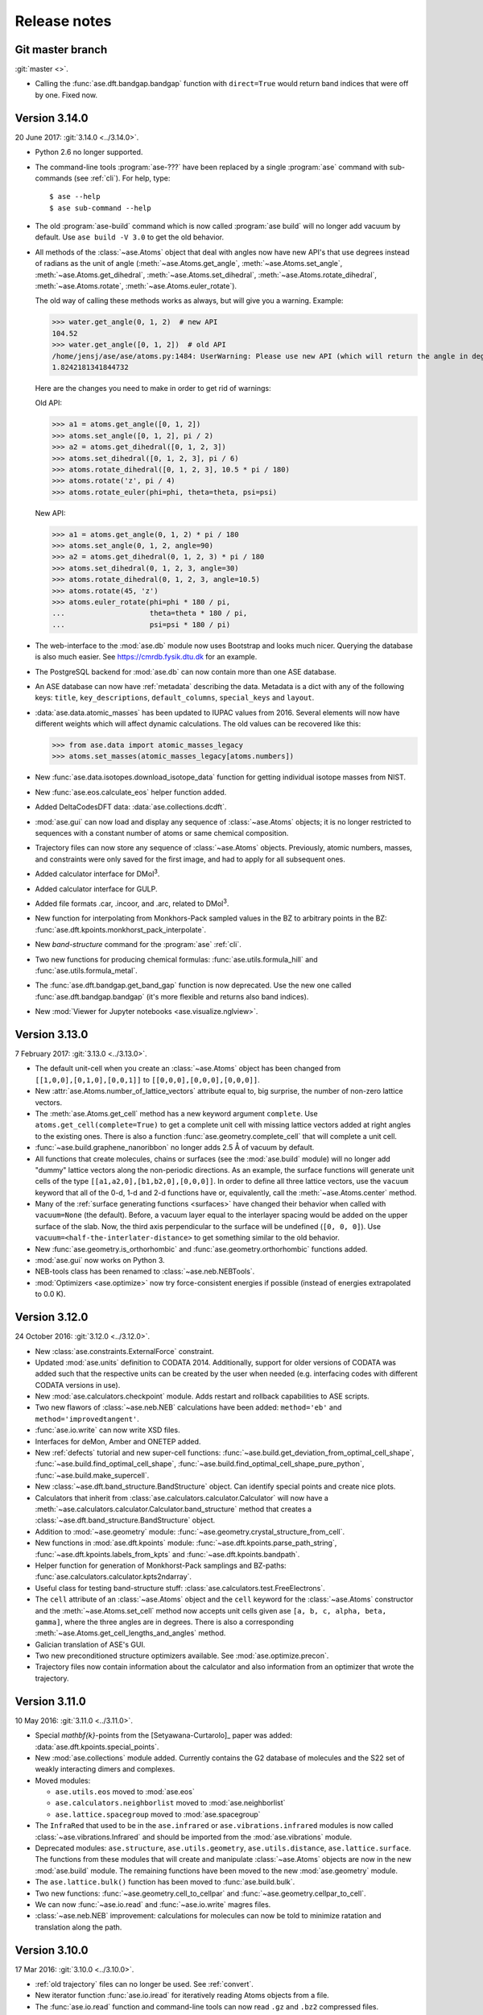 .. _releasenotes:

=============
Release notes
=============


Git master branch
=================

:git:`master <>`.

* Calling the :func:`ase.dft.bandgap.bandgap` function with ``direct=True``
  would return band indices that were off by one.  Fixed now.


Version 3.14.0
==============

20 June 2017: :git:`3.14.0 <../3.14.0>`.

* Python 2.6 no longer supported.

* The command-line tools :program:`ase-???` have been replaced by a
  single :program:`ase` command with sub-commands (see :ref:`cli`).
  For help, type::

      $ ase --help
      $ ase sub-command --help

* The old :program:`ase-build` command which is now called
  :program:`ase build` will no longer add vacuum by default.  Use
  ``ase build -V 3.0`` to get the old behavior.

* All methods of the :class:`~ase.Atoms` object that deal with angles now
  have new API's that use degrees instead of radians as the unit of angle
  (:meth:`~ase.Atoms.get_angle`, :meth:`~ase.Atoms.set_angle`,
  :meth:`~ase.Atoms.get_dihedral`, :meth:`~ase.Atoms.set_dihedral`,
  :meth:`~ase.Atoms.rotate_dihedral`, :meth:`~ase.Atoms.rotate`,
  :meth:`~ase.Atoms.euler_rotate`).

  The old way of calling these methods works as always, but will give
  you a warning.  Example:

  >>> water.get_angle(0, 1, 2)  # new API
  104.52
  >>> water.get_angle([0, 1, 2])  # old API
  /home/jensj/ase/ase/atoms.py:1484: UserWarning: Please use new API (which will return the angle in degrees): atoms_obj.get_angle(a1,a2,a3)*pi/180 instead of atoms_obj.get_angle([a1,a2,a3])
  1.8242181341844732

  Here are the changes you need to make in order to get rid of warnings:

  Old API:

  >>> a1 = atoms.get_angle([0, 1, 2])
  >>> atoms.set_angle([0, 1, 2], pi / 2)
  >>> a2 = atoms.get_dihedral([0, 1, 2, 3])
  >>> atoms.set_dihedral([0, 1, 2, 3], pi / 6)
  >>> atoms.rotate_dihedral([0, 1, 2, 3], 10.5 * pi / 180)
  >>> atoms.rotate('z', pi / 4)
  >>> atoms.rotate_euler(phi=phi, theta=theta, psi=psi)

  New API:

  >>> a1 = atoms.get_angle(0, 1, 2) * pi / 180
  >>> atoms.set_angle(0, 1, 2, angle=90)
  >>> a2 = atoms.get_dihedral(0, 1, 2, 3) * pi / 180
  >>> atoms.set_dihedral(0, 1, 2, 3, angle=30)
  >>> atoms.rotate_dihedral(0, 1, 2, 3, angle=10.5)
  >>> atoms.rotate(45, 'z')
  >>> atoms.euler_rotate(phi=phi * 180 / pi,
  ...                    theta=theta * 180 / pi,
  ...                    psi=psi * 180 / pi)

* The web-interface to the :mod:`ase.db` module now uses Bootstrap and looks
  much nicer.  Querying the database is also much easier.  See
  https://cmrdb.fysik.dtu.dk for an example.

* The PostgreSQL backend for :mod:`ase.db` can now contain more than one ASE
  database.

* An ASE database can now have :ref:`metadata` describing the data.
  Metadata is a dict with any of the following keys: ``title``,
  ``key_descriptions``, ``default_columns``, ``special_keys`` and
  ``layout``.

* :data:`ase.data.atomic_masses` has been updated to IUPAC values from
  2016. Several elements will now have different weights which will affect
  dynamic calculations. The old values can be recovered like this:

  >>> from ase.data import atomic_masses_legacy
  >>> atoms.set_masses(atomic_masses_legacy[atoms.numbers])

* New :func:`ase.data.isotopes.download_isotope_data` function for getting
  individual isotope masses from NIST.

* New :func:`ase.eos.calculate_eos` helper function added.

* Added DeltaCodesDFT data: :data:`ase.collections.dcdft`.

* :mod:`ase.gui` can now load and display any sequence of :class:`~ase.Atoms`
  objects; it is no longer restricted to sequences with a constant number
  of atoms or same chemical composition.

* Trajectory files can now store any sequence of :class:`~ase.Atoms`
  objects.  Previously, atomic numbers, masses, and constraints were
  only saved for the first image, and had to apply for all subsequent ones.

* Added calculator interface for DMol\ :sup:`3`.

* Added calculator interface for GULP.

* Added file formats .car, .incoor, and .arc, related to DMol\ :sup:`3`.

* New function for interpolating from Monkhors-Pack sampled values in the BZ
  to arbitrary points in the BZ:
  :func:`ase.dft.kpoints.monkhorst_pack_interpolate`.

* New *band-structure* command for the :program:`ase` :ref:`cli`.

* Two new functions for producing chemical formulas:
  :func:`ase.utils.formula_hill` and :func:`ase.utils.formula_metal`.

* The :func:`ase.dft.bandgap.get_band_gap` function is now deprecated.  Use
  the new one called :func:`ase.dft.bandgap.bandgap` (it's more flexible and
  returns also band indices).

* New :mod:`Viewer for Jupyter notebooks <ase.visualize.nglview>`.


Version 3.13.0
==============

7 February 2017: :git:`3.13.0 <../3.13.0>`.

* The default unit-cell when you create an :class:`~ase.Atoms` object has
  been changed from ``[[1,0,0],[0,1,0],[0,0,1]]`` to
  ``[[0,0,0],[0,0,0],[0,0,0]]``.

* New :attr:`ase.Atoms.number_of_lattice_vectors` attribute equal to,
  big surprise, the number of non-zero lattice vectors.

* The :meth:`ase.Atoms.get_cell` method has a new keyword argument
  ``complete``.  Use ``atoms.get_cell(complete=True)`` to get a complete
  unit cell with missing lattice vectors added at right angles to the
  existing ones.  There is also a function :func:`ase.geometry.complete_cell`
  that will complete a unit cell.

* :func:`~ase.build.graphene_nanoribbon` no longer adds 2.5 Å of vacuum by
  default.

* All functions that create molecules, chains or surfaces
  (see the :mod:`ase.build` module) will no longer add "dummy" lattice
  vectors along the non-periodic directions.  As an example, the surface
  functions will generate unit cells of the type
  ``[[a1,a2,0],[b1,b2,0],[0,0,0]]``.  In order to define all three lattice
  vectors, use the ``vacuum`` keyword that all
  of the 0-d, 1-d and 2-d functions have or, equivalently, call the
  :meth:`~ase.Atoms.center` method.

* Many of the :ref:`surface generating functions <surfaces>` have changed
  their behavior when called with ``vacuum=None`` (the default).  Before, a
  vacuum layer equal to the interlayer spacing would be added on the upper
  surface of the slab. Now, the third axis perpendicular to the surface will be
  undefined (``[0, 0, 0]``).  Use ``vacuum=<half-the-interlater-distance>`` to
  get something similar to the old behavior.

* New :func:`ase.geometry.is_orthorhombic` and
  :func:`ase.geometry.orthorhombic` functions added.

* :mod:`ase.gui` now works on Python 3.

* NEB-tools class has been renamed to :class:`~ase.neb.NEBTools`.

* :mod:`Optimizers <ase.optimize>` now try force-consistent energies if
  possible (instead of energies extrapolated to 0.0 K).


Version 3.12.0
==============

24 October 2016: :git:`3.12.0 <../3.12.0>`.

* New :class:`ase.constraints.ExternalForce` constraint.

* Updated :mod:`ase.units` definition to CODATA 2014. Additionally, support
  for older versions of CODATA was added such that the respective units can
  be created by the user when needed (e.g. interfacing codes with different
  CODATA versions in use).

* New :mod:`ase.calculators.checkpoint` module.  Adds restart and rollback
  capabilities to ASE scripts.

* Two new flawors of :class:`~ase.neb.NEB` calculations have been added:
  ``method='eb'`` and ``method='improvedtangent'``.

* :func:`ase.io.write` can now write XSD files.

* Interfaces for deMon, Amber and ONETEP added.

* New :ref:`defects` tutorial and new super-cell functions:
  :func:`~ase.build.get_deviation_from_optimal_cell_shape`,
  :func:`~ase.build.find_optimal_cell_shape`,
  :func:`~ase.build.find_optimal_cell_shape_pure_python`,
  :func:`~ase.build.make_supercell`.

* New :class:`~ase.dft.band_structure.BandStructure` object.  Can identify
  special points and create nice plots.

* Calculators that inherit from :class:`ase.calculators.calculator.Calculator`
  will now have a :meth:`~ase.calculators.calculator.Calculator.band_structure`
  method that creates a :class:`~ase.dft.band_structure.BandStructure` object.

* Addition to :mod:`~ase.geometry` module:
  :func:`~ase.geometry.crystal_structure_from_cell`.

* New functions in :mod:`ase.dft.kpoints` module:
  :func:`~ase.dft.kpoints.parse_path_string`,
  :func:`~ase.dft.kpoints.labels_from_kpts` and
  :func:`~ase.dft.kpoints.bandpath`.

* Helper function for generation of Monkhorst-Pack samplings and BZ-paths:
  :func:`ase.calculators.calculator.kpts2ndarray`.

* Useful class for testing band-structure stuff:
  :class:`ase.calculators.test.FreeElectrons`.

* The ``cell`` attribute of an :class:`~ase.Atoms` object and the ``cell``
  keyword for the :class:`~ase.Atoms` constructor and the
  :meth:`~ase.Atoms.set_cell` method now accepts unit cells given ase
  ``[a, b, c, alpha, beta, gamma]``, where the three angles are in degrees.
  There is also a corresponding :meth:`~ase.Atoms.get_cell_lengths_and_angles`
  method.

* Galician translation of ASE's GUI.

* Two new preconditioned structure optimizers available.  See
  :mod:`ase.optimize.precon`.

* Trajectory files now contain information about the calculator and also
  information from an optimizer that wrote the trajectory.


Version 3.11.0
==============

10 May 2016: :git:`3.11.0 <../3.11.0>`.

* Special `\mathbf{k}`-points from the [Setyawana-Curtarolo]_ paper was added:
  :data:`ase.dft.kpoints.special_points`.

* New :mod:`ase.collections` module added.  Currently contains the G2 database
  of molecules and the S22 set of weakly interacting dimers and complexes.

* Moved modules:

  * ``ase.utils.eos`` moved to :mod:`ase.eos`
  * ``ase.calculators.neighborlist`` moved to :mod:`ase.neighborlist`
  * ``ase.lattice.spacegroup`` moved to :mod:`ase.spacegroup`

* The ``InfraRed`` that used to be in the ``ase.infrared`` or
  ``ase.vibrations.infrared`` modules is now called
  :class:`~ase.vibrations.Infrared` and should be imported from the
  :mod:`ase.vibrations` module.

* Deprecated modules: ``ase.structure``, ``ase.utils.geometry``,
  ``ase.utils.distance``, ``ase.lattice.surface``.  The functions from these
  modules that will create and manipulate :class:`~ase.Atoms` objects are now
  in the new :mod:`ase.build` module.  The remaining functions have been moved
  to the new :mod:`ase.geometry` module.

* The ``ase.lattice.bulk()`` function has been moved to :func:`ase.build.bulk`.

* Two new functions: :func:`~ase.geometry.cell_to_cellpar` and
  :func:`~ase.geometry.cellpar_to_cell`.

* We can now :func:`~ase.io.read` and :func:`~ase.io.write` magres files.

* :class:`~ase.neb.NEB` improvement:  calculations for molecules can now be
  told to minimize ratation and translation along the path.


Version 3.10.0
==============

17 Mar 2016: :git:`3.10.0 <../3.10.0>`.

* :ref:`old trajectory` files can no longer be used.  See :ref:`convert`.

* New iterator function :func:`ase.io.iread` for iteratively reading Atoms
  objects from a file.

* The :func:`ase.io.read` function and command-line tools can now read ``.gz``
  and ``.bz2`` compressed files.

* Two new decorators :func:`~ase.parallel.parallel_function` and
  :func:`~ase.parallel.parallel_generator` added.

* Source code moved to https://gitlab.com/ase/ase.

* Preliminary :mod:`ase.calculators.qmmm` module.

* Improved :mod:`~ase.calculators.tip3p.TIP3P` potential.

* Velocity Verlet will now work correctly with constraints.

* ASE's GUI no longer needs a special GTK-backend for matplotlib to work.
  This will make installation of ASE much simpler.

* We can now :func:`~ase.io.read` and :func:`~ase.io.write` JSV files.

* New :func:`ase.dft.kpoints.get_special_points` function.

* New :func:`ase.geometry.get_duplicate_atoms` function for finding and
  removing atoms on top of each other.

* New: A replacement :mod:`Siesta <ase.calculators.siesta>` calculator was
  implemented. It closely follows the
  :class:`ase.calculators.calculator.FileIOCalculator` class which should
  ease further development. Handling pseudopotentials, basis sets and ghost
  atoms have been made much more flexible in the new version.


Version 3.9.1
=============

21 July 2015: :git:`3.9.1 <../3.9.1>`.

* Added function for finding maximally-reduced Niggli unit cell:
  :func:`ase.build.niggli_reduce`.

* Octopus interface added (experimental).


Version 3.9.0
=============

28 May 2015: :git:`3.9.0 <../3.9.0>`.

* Genetic algorithm implemented; :mod:`ase.ga`. This can be used
  for the optimization of: atomic cluster structure, materials
  properties by use of template structures. Extension to other projects
  related to atomic simulations should be straightforward.

* The ``ase.lattice.bulk`` function can now build the Wurtzite structure.

* The :class:`ase.utils.timing.Timer` was moved from GPAW to ASE.

* New :mod:`ase.db` module.

* New functions: :func:`ase.build.fcc211` and
  :func:`ase.visualize.mlab.plot`.

* New :class:`~ase.Atoms` methods:
  :meth:`ase.Atoms.get_distances()` and
  :meth:`ase.Atoms.get_all_distances()`.

* :ref:`bash completion` can now be enabled.

* Preliminary support for Python 3.

* Wrapping: new :meth:`ase.Atoms.wrap` method and
  :func:`ase.geometry.wrap_positions` function.  Also
  added ``wrap=True`` keyword argument to
  :meth:`ase.Atoms.get_scaled_positions` that can be used to turn
  off wrapping.

* New improved method for initializing NEB calculations:
  :meth:`ase.neb.NEB.interpolate`.

* New pickle-free future-proof trajectory file format added:
  :ref:`new trajectory`.

* We can now do :ref:`phase diagrams`.

* New :func:`ase.build.mx2` function for 1T and 2H metal
  dichalcogenides and friends.

* New :func:`ase.dft.bandgap.get_band_gap` function

* :class:`~ase.calculators.cp2k.CP2K` interface.


Version 3.8.0
=============

22 October 2013: :git:`3.8.0 <../3.8.0>`.

* ASE's :mod:`gui <ase.gui>` renamed from ``ag`` to ``ase-gui``.
* New :ref:`STM <stm>` module.
* Python 2.6 is now a requirement.
* The old ``ase.build.bulk`` function is now deprecated.
  Use the new one instead (:func:`ase.lattice.bulk`).
* We're now using BuildBot for continuous integration:
  https://ase-buildbot.fysik.dtu.dk/waterfall
* New interface to the JDFTx code.


Version 3.7.0
=============

13 May 2013: :git:`3.7.0 <../3.7.0>`.

* ASE's GUI can now be configured to be more friendly to visually
  impaired users: :ref:`high contrast`.

* The :class:`ase.neb.NEB` object now accepts a list of spring constants.

* *Important backwards incompatible change*: The
  :func:`ase.build.surface` function now returns a
  right-handed unit cell.

* Mopac, NWChem and Gaussian interfaces and EAM potential added.

* New :meth:`~ase.Atoms.set_initial_charges` and
  :meth:`~ase.Atoms.get_initial_charges` methods.  The
  :meth:`~ase.Atoms.get_charges` method will now ask the
  calculator to calculate the atomic charges.

* The :ref:`aep1` has been implemented and 6 ASE calculators are now
  based on the new base classes.

* ASE now runs on Windows and Mac.

* :ref:`mhtutorial` added to ASE.


Version 3.6.0
=============

24 Feb 2012: :git:`3.6.0 <../3.6.0>`.

* ASE GUI translations added, available: da_DK, en_GB, es_ES.

* New function for making surfaces with arbitrary Miller indices with
  the smallest possible surface unit cell:
  ase.build.surface()

* New ase.lattice.bulk() function.  Will replace old
  ase.build.bulk() function.  The new one will produce a more
  natural hcp lattice and it will use experimental data for crystal
  structure and lattice constants if not provided explicitely.

* New values for ase.data.covalent_radii from Cordeo *et al.*.

* New command line tool: :ref:`cli` and tests based on it:
  abinit, elk, fleur, nwchem.

* New crystal builder for ase-gui

* Van der Waals radii in ase.data

* ASE's GUI (ase-gui) now supports velocities for both graphs and coloring

* Cleaned up some name-spaces:

  * ``ase`` now contains only :class:`~ase.Atoms` and
    :class:`~ase.atom.Atom`
  * ``ase.calculators`` is now empty


Version 3.5.1
=============

24 May 2011: :git:`3.5.1 <../3.5.1>`.

* Problem with parallel vibration calculations fixed:
  `Ticket #80 <https://trac.fysik.dtu.dk/projects/ase/ticket/80>`_.


Version 3.5.0
=============

13 April 2011: :git:`3.5.0 <../3.5.0>`.

* Improved EMT potential:  uses a
  :class:`~ase.neighborlist.NeighborList` object and is
  now ASAP_ compatible.

* :mod:`BFGSLineSearch <ase.optimize.bfgslinesearch>` is now the default
  (``QuasiNewton==BFGSLineSearch``).

* There is a new interface to the LAMMPS molecular dynamics code.

* New :mod:`ase.phonons` module.

* Van der Waals corrections for DFT, see GPAW_ usage.

* New :class:`~ase.io.bundletrajectory.BundleTrajectory` added.

* Updated GUI interface:

  * Stability and usability improvements.
  * Povray render facility.
  * Updated expert user mode.
  * Enabled customization of colours and atomic radii.
  * Enabled user default settings via :file:`~/.ase/gui.py`.

* :mod:`Database library <ase.data>` expanded to include:

  * The s22, s26 and s22x5 sets of van der Waals bonded dimers and
    complexes by the Hobza group.
  * The DBH24 set of gas-phase reaction barrier heights by the Truhlar
    group.

* Implementation of the Dimer method.


.. _ASAP: http://wiki.fysik.dtu.dk/asap
.. _GPAW: https://wiki.fysik.dtu.dk/gpaw/documentation/xc/vdwcorrection.html


Version 3.4.1
=============

11 August 2010: :git:`3.4.1 <../3.4.1>`.
